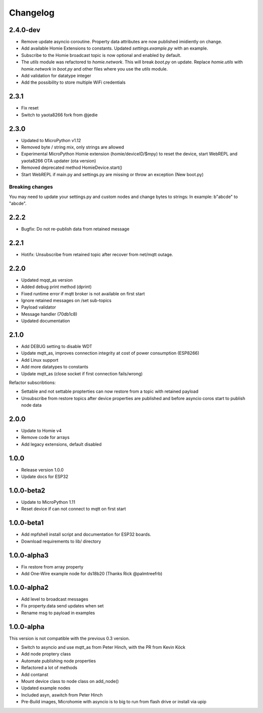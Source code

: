 =========
Changelog
=========

2.4.0-dev
---------

* Remove update asyncio coroutine. Property data attributes are now published imidiently on change.
* Add available Homie Extensions to constants. Updated `settings.example.py` with an example.
* Subscribe to the Homie broadcast topic is now optional and enabled by default.
* The `utils` module was refactored to `homie.network`. This will break `boot.py` on update. Replace `homie.utils` with `homie.network` in `boot.py` and other files where you use the `utils` module.
* Add validation for datatype integer
* Add the possibility to store multiple WiFi credentials


2.3.1
-----

* Fix reset
* Switch to yaota8266 fork from @jedie


2.3.0
-----

* Updated to MicroPython v1.12
* Removed byte / string mix, only strings are allowed
* Experimental MicroPython Homie extension (homie/deviceID/$mpy) to reset the device, start WebREPL and yaota8266 OTA updater (ota version)
* Removed deprecated method HomieDevice.start()
* Start WebREPL if main.py and settings.py are missing or throw an exception (New boot.py)

Breaking changes
~~~~~~~~~~~~~~~~

You may need to update your settings.py and custom nodes and change bytes to strings: In example: b"abcde" to "abcde".


2.2.2
-----

* Bugfix: Do not re-publish data from retained message


2.2.1
-----

* Hotifx: Unsubscribe from retained topic after recover from net/mqtt outage.

2.2.0
-----

* Updated mqqt_as version
* Added debug print method (dprint)
* Fixed runtime error if mqtt broker is not available on first start
* Ignore retained messages on /set sub-topics
* Payload validator
* Message handler (70db1c8)
* Updated documentation

2.1.0
-----

* Add DEBUG setting to disable WDT
* Update mqtt_as, improves connection integrity at cost of power consumption (ESP8266)
* Add Linux support
* Add more datatypes to constants
* Update mqtt_as (close socket if first connection fails/wrong)

Refactor subscribtions:

* Settable and not settable propterties can now restore from a topic with retained payload
* Unsubscribe from restore topics after device properties are published and before asyncio coros start to publish node data

2.0.0
-----

* Update to Homie v4
* Remove code for arrays
* Add legacy extensions, default disabled

1.0.0
-----

* Release version 1.0.0
* Update docs for ESP32


1.0.0-beta2
-----------

* Update to MicroPython 1.11
* Reset device if can not connect to mqtt on first start


1.0.0-beta1
-----------

* Add mpfshell install script and documentation for ESP32 boards.
* Download requirements to lib/ directory


1.0.0-alpha3
------------

* Fix restore from array property
* Add One-Wire example node for ds18b20 (Thanks Rick @palmtreefrb)


1.0.0-alpha2
------------

* Add level to broadcast messages
* Fix property.data send updates when set
* Rename msg to payload in examples


1.0.0-alpha
-----------

This version is not compatible with the previous 0.3 version.

* Switch to asyncio and use mqtt_as from Peter Hinch, with the PR from Kevin Köck
* Add node proptery class
* Automate publishing node properties
* Refactored a lot of methods
* Add contanst
* Mount device class to node class on add_node()
* Updated example nodes
* Included asyn, aswitch from Peter Hinch
* Pre-Build images, Microhomie with asyncio is to big to run from flash drive or install via upip
